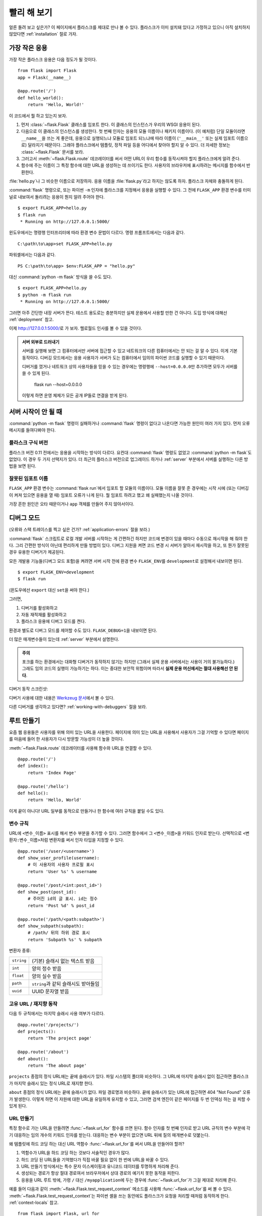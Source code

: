 .. _quickstart:

빨리 해 보기
============

얼른 돌려 보고 싶은가? 이 페이지에서 플라스크를 제대로 만나 볼 수 있다.
플라스크가 이미 설치돼 있다고 가정하고 있으니 아직 설치하지 않았다면
:ref:`installation` 절로 가자.


가장 작은 응용
--------------

가장 작은 플라스크 응용은 다음 정도가 될 것이다. ::

    from flask import Flask
    app = Flask(__name__)

    @app.route('/')
    def hello_world():
        return 'Hello, World!'

이 코드에서 뭘 하고 있는지 보자.

1. 먼저 :class:`~flask.Flask` 클래스를 임포트 한다. 이 클래스의 인스턴스가
   우리의 WSGI 응용이 된다.
2. 다음으로 이 클래스의 인스턴스를 생성한다. 첫 번째 인자는 응용의 모듈
   이름이나 패키지 이름이다. (이 예처럼) 단일 모듈이라면 ``__name__``\을
   쓰는 게 좋은데, 응용으로 실행되느냐 모듈로 임포트 되느냐에 따라 이름이
   (``'__main__'`` 또는 실제 임포트 이름으로) 달라지기 때문이다. 그래야
   플라스크에서 템플릿, 정적 파일 등을 어디에서 찾아야 할지 알 수 있다.
   더 자세한 정보는 :class:`~flask.Flask` 문서를 보라.
3. 그러고서 :meth:`~flask.Flask.route` 데코레이터를 써서 어떤 URL이 우리
   함수를 동작시켜야 할지 플라스크에게 알려 준다.
4. 함수에 주는 이름이 그 특정 함수에 대한 URL을 생성하는 데 쓰이기도 한다.
   사용자의 브라우저에 표시하려는 메시지를 함수에서 반환한다.

:file:`hello.py`\나 그 비슷한 이름으로 저장하자. 응용 이름을
:file:`flask.py`\라고 하지는 않도록 하자. 플라스크 자체와 충돌하게 된다.

:command:`flask` 명령으로, 또는 파이썬 ``-m`` 인자에 플라스크를 지정해서
응용을 실행할 수 있다. 그 전에 ``FLASK_APP`` 환경 변수를 터미널로 내보여서
돌리려는 응용이 뭔지 알려 주어야 한다. ::

    $ export FLASK_APP=hello.py
    $ flask run
     * Running on http://127.0.0.1:5000/

윈도우에서는 명령행 인터프리터에 따라 환경 변수 문법이 다르다. 명령
프롬프트에서는 다음과 같다. ::

    C:\path\to\app>set FLASK_APP=hello.py

파워셸에서는 다음과 같다. ::

    PS C:\path\to\app> $env:FLASK_APP = "hello.py"

대신 :command:`python -m flask` 방식을 쓸 수도 있다. ::

    $ export FLASK_APP=hello.py
    $ python -m flask run
     * Running on http://127.0.0.1:5000/

그러면 아주 간단한 내장 서버가 뜬다. 테스트 용도로는 충분하지만 실제
운용에서 사용할 만한 건 아니다. 도입 방식에 대해선 :ref:`deployment` 참고.

이제 `http://127.0.0.1:5000/ <http://127.0.0.1:5000/>`_\로 가 보자. 헬로월드
인사를 볼 수 있을 것이다.

.. _public-server:

.. admonition:: 서버 외부로 드러내기

   서버를 실행해 보면 그 컴퓨터에서만 서버에 접근할 수 있고 네트워크의
   다른 컴퓨터에서는 안 되는 걸 알 수 있다. 이게 기본 동작이다. 디버깅
   모드에서는 응용 사용자가 서버가 도는 컴퓨터에서 임의의 파이썬 코드를
   실행할 수 있기 때문이다.

   디버거를 껐거나 네트워크 상의 사용자들을 믿을 수 있는 경우에는 명령행에
   ``--host=0.0.0.0``\만 추가하면 모두가 서버를 쓸 수 있게 된다.

       flask run --host=0.0.0.0

   이렇게 하면 운영 체제가 모든 공개 IP들로 연결을 받게 된다.


서버 시작이 안 될 때
--------------------

:command:`python -m flask` 명령이 실패하거나 :command:`flask` 명령이
없다고 나온다면 가능한 원인이 여러 가지 있다. 먼저 오류 메시지를
들여다봐야 한다.

플라스크 구식 버전
``````````````````

플라스크 버전 0.11 전에서는 응용을 시작하는 방식이 다르다. 요컨대
:command:`flask` 명령도 없었고 :command:`python -m flask`\도 없었다.
이 경우 두 가지 선택지가 있다. 더 최근의 플라스크 버전으로
업그레이드 하거나 :ref:`server` 부분에서 서버를 실행하는 다른
방법을 보면 된다.

잘못된 임포트 이름
``````````````````

``FLASK_APP`` 환경 변수는 :command:`flask run`\에서 임포트 할 모듈의
이름이다. 모듈 이름을 잘못 준 경우에는 시작 시에 (또는 디버깅이 켜져
있으면 응용을 열 때) 임포트 오류가 나게 된다. 뭘 임포트 하려고 했고
왜 실패했는지 나올 것이다.

가장 흔한 원인은 오타 때문이거나 ``app`` 객체를 만들어 주지 않아서이다.

.. _debug-mode:

디버그 모드
-----------

(오류와 스택 트레이스를 찍고 싶은 건가? :ref:`application-errors` 절을 보라.)

:command:`flask` 스크립트로 로컬 개발 서버를 시작하는 게 간편하긴
하지만 코드에 변경이 있을 때마다 수동으로 재시작을 해 줘야 한다.
그리 간편한 방식이 아닌데 편리하게 만들 방법이 있다. 디버그 지원을
켜면 코드 변경 시 서버가 알아서 재시작을 하고, 또 뭔가 잘못된 경우
유용한 디버거가 제공된다.

모든 개발용 기능들(디버그 모드 포함)을 켜려면 서버 시작 전에 환경
변수 ``FLASK_ENV``\를 ``development``\로 설정해서 내보이면 된다. ::

    $ export FLASK_ENV=development
    $ flask run

(윈도우에선 ``export`` 대신 ``set``\을 써야 한다.)

그러면,

1.  디버거를 활성화하고
2.  자동 재적재를 활성화하고
3.  플라스크 응용에 디버그 모드를 켠다.

환경과 별도로 디버그 모드를 제어할 수도 있다. ``FLASK_DEBUG=1``\을
내보이면 된다.

더 많은 매개변수들이 있는데 :ref:`server` 부분에서 설명한다.

.. admonition:: 주의

   포크를 하는 환경에서는 대화형 디버거가 동작하지 않기는 하지만 (그래서
   실제 운용 서버에서는 사용이 거의 불가능하다.) 그래도 임의 코드의 실행이
   가능하기는 하다. 이는 중대한 보안적 위험이며 따라서 **실제 운용
   머신에서는 절대 사용해선 안 된다**.

디버거 동작 스크린샷:

.. image:: _static/debugger.png
   :align: center
   :class: screenshot
   :alt: 디버거 동작 스크린샷

디버거 사용에 대한 내용은 `Werkzeug 문서`_\에서 볼 수 있다.

.. _Werkzeug 문서: http://werkzeug.pocoo.org/docs/debug/#using-the-debugger

다른 디버거를 생각하고 있다면? :ref:`working-with-debuggers` 절을 보라.


루트 만들기
-----------

요즘 웹 응용들은 사용자를 위해 의미 있는 URL을 사용한다. 페이지에
의미 있는 URL을 사용해서 사용자가 그걸 기억할 수 있다면 페이지를
마음에 들어 한 사용자가 다시 방문할 가능성이 더 높을 것이다.

:meth:`~flask.Flask.route` 데코레이터를 사용해 함수와 URL을
연결할 수 있다. ::

    @app.route('/')
    def index():
        return 'Index Page'

    @app.route('/hello')
    def hello():
        return 'Hello, World'

이게 끝이 아니다! URL 일부를 동적으로 만들거나 한 함수에 여러 규칙을
붙일 수도 있다.

변수 규칙
`````````

URL에 ``<변수_이름>`` 표시를 해서 변수 부분을 추가할 수 있다.
그러면 함수에서 그 ``<변수_이름>``\을 키워드 인자로 받는다.
선택적으로 ``<변환자:변수_이름>``\처럼 변환자를 써서 인자 타입을
지정할 수 있다. ::

    @app.route('/user/<username>')
    def show_user_profile(username):
        # 이 사용자의 사용자 프로필 표시
        return 'User %s' % username

    @app.route('/post/<int:post_id>')
    def show_post(post_id):
        # 주어진 id의 글 표시. id는 정수
        return 'Post %d' % post_id

    @app.route('/path/<path:subpath>')
    def show_subpath(subpath):
        # /path/ 뒤의 하위 경로 표시
        return 'Subpath %s' % subpath

변환자 종류:

========== ==========================================
``string`` (기본) 슬래시 없는 텍스트 받음
``int``    양의 정수 받음
``float``  양의 실수 받음
``path``   ``string``\과 같되 슬래시도 받아들임
``uuid``   UUID 문자열 받음
========== ==========================================

고유 URL / 재지향 동작
``````````````````````

다음 두 규칙에서는 마지막 슬래시 사용 여부가 다르다. ::

    @app.route('/projects/')
    def projects():
        return 'The project page'

    @app.route('/about')
    def about():
        return 'The about page'

``projects`` 종점의 정식 URL에는 끝에 슬래시가 있다.
파일 시스템의 폴더와 비슷하다. 그 URL에 마지막 슬래시
없이 접근하면 플라스크가 마지막 슬래시 있는 정식 URL로
재지향 한다.

``about`` 종점의 정식 URL에는 끝에 슬래시가 없다.
파일 경로명과 비슷하다. 끝에 슬래시가 있는 URL에 접근하면
404 "Not Found" 오류가 발생한다. 이렇게 하면 이 자원에 대한
URL을 유일하게 유지할 수 있고, 그러면 검색 엔진이 같은
페이지를 두 번 인덱싱 하는 걸 피할 수 있게 된다.


.. _url-building:

URL 만들기
``````````

특정 함수로 가는 URL을 만들려면 :func:`~flask.url_for` 함수를
쓰면 된다. 함수 인자를 첫 번째 인자로 받고 URL 규칙의 변수
부분에 각기 대응하는 임의 개수의 키워드 인자를 받는다.
대응하는 변수 부분이 없으면 URL 뒤에 질의 매개변수로 덧붙는다.

왜 템플릿에 하드 코딩 하는 대신 URL 역함수
:func:`~flask.url_for`\를 써서 URL을 만들어야 할까?

1. 역함수가 URL을 하드 코딩 하는 것보다 서술적인 경우가 많다.
2. 하드 코딩 된 URL들을 기억했다가 직접 바꿀 필요 없이 한 번에
   URL을 바꿀 수 있다.
3. URL 만들기 방식에서는 특수 문자 이스케이핑과 유니코드
   데이터를 투명하게 처리해 준다.
4. 생성되는 경로가 항상 절대 경로여서 브라우저에서 상대 경로의
   예기치 못한 동작을 피한다.
5. 응용을 URL 루트 밖에, 가령 ``/`` 대신 ``/myapplication``\에
   두는 경우에 :func:`~flask.url_for`\가 그걸 제대로 처리해
   준다.

예를 들어 다음과 같이 :meth:`~flask.Flask.test_request_context`
메소드를 사용해 :func:`~flask.url_for`\를 써 볼 수 있다.
:meth:`~flask.Flask.test_request_context`\는 파이썬 셸을 쓰는
동안에도 플라스크가 요청을 처리할 때처럼 동작하게 한다.
:ref:`context-locals` 참고. ::

    from flask import Flask, url_for

    app = Flask(__name__)

    @app.route('/')
    def index():
        return 'index'

    @app.route('/login')
    def login():
        return 'login'

    @app.route('/user/<username>')
    def profile(username):
        return '{}\'s profile'.format(username)

    with app.test_request_context():
        print(url_for('index'))
        print(url_for('login'))
        print(url_for('login', next='/'))
        print(url_for('profile', username='John Doe'))

    /
    /login
    /login?next=/
    /user/John%20Doe

HTTP 메소드
```````````

웹 응용에서는 URL 접근에 다양한 HTTP 메소드를 쓴다. 플라스크로 작업을
하자면 HTTP 메소드들에 익숙해질 필요가 있다. 기본적으로 route는
``GET`` 요청에만 답을 하는데 :meth:`~flask.Flask.route` 데코레이터의
``methods`` 인자를 써서 다른 HTTP 메소드들을 처리할 수 있다. ::

    from flask import request

    @app.route('/login', methods=['GET', 'POST'])
    def login():
        if request.method == 'POST':
            return do_the_login()
        else:
            return show_the_login_form()

``GET``\이 있으면 플라스크에서 자동으로 ``HEAD`` 메소드 지원을 추가해서
`HTTP RFC`_\에 따라 ``HEAD`` 요청을 처리한다. 마찬가지로 ``OPTIONS``\를
자동으로 처리해 준다.

.. _HTTP RFC: https://www.ietf.org/rfc/rfc2068.txt

정적 파일
---------

동적 웹 응용에서도 정적 파일이 필요하다. 보통 CSS와 자바스크립트
파일들이 해당된다. 이상적으로는 웹 서버가 그 파일들을 다루도록
구성하게 되겠지만 개발 중에는 플라스크가 그 역할을 해 줄 수도 있다.
패키지 안이나 모듈 바로 옆에 :file:`static`\이라는 폴더를 만들기만
하면 응용에서 ``/static`` 경로로 이용할 수 있게 된다.

정적 파일에 대한 URL을 만들려면 특수 종점명 ``'static'``\을 쓰면
된다. ::

    url_for('static', filename='style.css')

파일 시스템 상에 파일이 :file:`static/style.css`\로 저장돼 있으면
된다.

템플릿 렌더링
-------------

파이썬에서 HTML을 만들어 내는 건 재밌는 일이 아니다. 사실 꽤나
귀찮은 일인데, 응용을 안전하게 유지하기 위해 HTML 이스케이핑을
직접 해 줘야 하기 때문이다. 그래서 플라스크는 기본적으로
`Jinja2 <http://jinja.pocoo.org/>`_ 템플릿 엔진을 이용하게 돼 있다.

템플릿을 렌더링 하려면 :func:`~flask.render_template` 메소드를
쓰면 된다. 템플릿 이름, 그리고 템플릿 엔진에 전달할 변수들을
키워드 인자로 주기만 하면 된다. 다음은 간단한 템플릿 렌더링
예시이다. ::

    from flask import render_template

    @app.route('/hello/')
    @app.route('/hello/<name>')
    def hello(name=None):
        return render_template('hello.html', name=name)

:file:`templates` 폴더에서 플라스크가 템플릿을 찾게 된다.
작성하는 응용이 모듈이라면 모듈 바로 옆에 그 폴더가 있게 되고
패키지라면 패키지 안에 있게 된다.

**경우 1**: 모듈::

    /application.py
    /templates
        /hello.html

**경우 2**: 패키지::

    /application
        /__init__.py
        /templates
            /hello.html

템플릿에서 Jinja2 템플릿 기능 전부를 이용할 수 있다. 자세한 내용은
공식 `Jinja2 문서 <http://jinja.pocoo.org/docs/templates>`_\를 보라.

다음은 예시 템플릿이다.:

.. sourcecode:: html+jinja

    <!doctype html>
    <title>Hello from Flask</title>
    {% if name %}
      <h1>Hello {{ name }}!</h1>
    {% else %}
      <h1>Hello, World!</h1>
    {% endif %}

템플릿 안에서 :class:`~flask.request`, :class:`~flask.session`,
:class:`~flask.g` [#]_ 객체에 접근할 수 있으며
:func:`~flask.get_flashed_messages` 함수에도 접근 가능하다.

템플릿은 상속을 쓸 때 특히 유용하다. 어떻게 하는 건지 궁금하다면
:ref:`template-inheritance` 패턴 문서로 가면 된다. 기본적으로는
템플릿 상속을 통해 (헤더, 메뉴, 푸터 같은) 특정 요소들을 각
페이지마다 넣는 게 가능하다.

자동 이스케이핑이 켜져 있으므로 ``name``\에 HTML이 들어 있으면
자동으로 이스케이프 된다. 변수를 신뢰할 수 있고 그게 안전한
HTML이란 걸 알고 있다면 (예를 들어 위키 마크업을 HTML로 변환하는
모듈에서 온 경우) :class:`~jinja2.Markup` 클래스를 쓰거나
템플릿에 ``|safe`` 필터를 써서 안전하다고 표시할 수 있다.
더 많은 예는 Jinja 2 문서를 보라.

다음은 :class:`~jinja2.Markup` 클래스 동작 방식을 보여 주는
간단한 예이다. ::

    >>> from flask import Markup
    >>> Markup('<strong>Hello %s!</strong>') % '<blink>hacker</blink>'
    Markup(u'<strong>Hello &lt;blink&gt;hacker&lt;/blink&gt;!</strong>')
    >>> Markup.escape('<blink>hacker</blink>')
    Markup(u'&lt;blink&gt;hacker&lt;/blink&gt;')
    >>> Markup('<em>Marked up</em> &raquo; HTML').striptags()
    u'Marked up \xbb HTML'

.. versionchanged:: 0.5

   이제는 자동 이스케이핑이 모든 템플릿에 켜지지 않는다. 템플릿
   확장자가 ``.html``, ``.htm``, ``.xml``, ``.xhtml``\이면 자동
   이스케이핑이 켜진다. 문자열에서 적재한 템플릿에선 자동
   이스케이핑이 꺼져 있다.

.. [#] :class:`~flask.g` 객체가 뭔지 궁금한가? 필요한 대로
   정보를 저장할 수 있는 무언가이다. 자세한 건 객체
   (:class:`~flask.g`) 문서와 :ref:`sqlite3` 절을 보라.


요청 데이터에 접근하기
----------------------

웹 응용에 꼭 필요한 건 클라이언트가 서버로 보낸 데이터에 대응하는
것이다. 플라스크에서는 그 정보가 전역 :class:`~flask.request`
객체로 제공된다. 파이썬에 경험이 좀 있다면 어떻게 그 객체가
전역인데도 플라스크가 스레드에 안전할 수 있는지 궁금할 수도
있겠다. 답은 문맥 로컬에 있다.


.. _context-locals:

문맥 로컬
`````````

.. admonition:: 내부용 정보

   문맥 로컬이 어떻게 동작하고 어떻게 테스트 해 볼 수 있는지
   이해하고 싶다면 이 절을 읽고, 아니라면 그냥 건너 뛰면 된다.

플라스크에서 어떤 객체들은 전역 객체이되 일반적인 전역은 아니다.
그 객체들은 사실 특정 문맥에 로컬인 객체들로 가는 프록시이다.
뭔 소린가 싶을 수도 있겠지만 사실 그리 이해하기 어려운 게 아니다.

문맥이란 건 요청을 처리 중인 스레드라고 생각하면 된다. 요청이
들어오면 웹 서버에서는 새 스레드를 (또는 스레드 아닌 다른 어떤
동시성 시스템을 다룰 수 있는 기반 객체를) 만들기로 한다.
그러면 플라스크에서는 내부 요청 처리를 시작할 때 현재 스레드가
활성 문맥임을 알아내서 현 응용과 WSGI 환경을 그 문맥(스레드)과
결속시킨다. 그걸 똑똑한 방식으로 해 주기 때문에 한 응용에서 다른
응용을 문제 없이 호출할 수도 있다.

그래서 그게 어쨌다는 걸까? 기본적으로 유닛 테스트 비슷한 뭔가를
하고 있는 게 아닌 한 그게 그런 거란 걸 아예 잊고 지낼 수 있다.
하지만 맞다면 request 객체에 의존하는 코드가 갑자기 동작하지 않는
걸 보게 될 것이다. request 객체가 없기 때문이다. 해법은 직접
request 객체를 만들어서 문맥에 결속시키는 것이다. 유닛 테스팅에서
가장 쉬운 해법은 :meth:`~flask.Flask.test_request_context` 문맥
관리자를 쓰는 것이다. ``with`` 문과 함께 쓰면 테스트 문맥을
결속시켜 주므로 request 객체를 이용할 수 있게 된다. 다음이 예이다. ::

    from flask import request

    with app.test_request_context('/hello', method='POST'):
        # 이제 with 블록이 끝날 때까지 request로 이것저것
        # 할 수 있다.
        assert request.path == '/hello'
        assert request.method == 'POST'

또 다른 방법은 :meth:`~flask.Flask.request_context` 메소드에
WSGI 환경 전체를 주는 것이다. ::

    from flask import request

    with app.request_context(environ):
        assert request.method == 'POST'

request 객체
````````````

API 절에서 request 객체를 설명하고 있으므로 여기에선 자세히 다루지 않겠다.
(:class:`~flask.Request` 참고.) 여기선 흔히 쓰는 방식을 개략적으로 좀
살펴본다. 일단은 ``flask`` 모듈에서 임포트 해야 한다. ::

    from flask import request

:attr:`~flask.Request.method` 속성을 이용해 현재 요청 메소드를 얻을 수
있다. 폼 데이터(``POST``\나 ``PUT`` 요청으로 전송된 데이터)에 접근하려면
:attr:`~flask.Request.form` 속성을 쓰면 된다. 다음은 그 두 속성을 쓰는
예시이다. ::

    @app.route('/login', methods=['POST', 'GET'])
    def login():
        error = None
        if request.method == 'POST':
            if valid_login(request.form['username'],
                           request.form['password']):
                return log_the_user_in(request.form['username'])
            else:
                error = 'Invalid username/password'
        # 요청 메소드가 GET이었거나 인증 정보가 틀린
        # 경우에 아래 코드가 실행됨
        return render_template('login.html', error=error)

``form`` 속성에 키가 존재하지 않으면 어떻게 될까? 그 경우 :exc:`KeyError`
예외가 일어난다. 표준 :exc:`KeyError`\처럼 잡을 수도 있고 안 잡으면
404 Bad Request 오류 페이지가 대신 표시된다. 따라서 많은 경우에선 그
문제를 직접 처리해 주지 않아도 된다.

URL로 전달되는 매개변수(``?key=value``)에 접근하려면
:attr:`~flask.Request.args` 속성을 쓰면 된다. ::

    searchword = request.args.get('key', '')

URL 매개변수에 접근할 때 `get`\을 쓰거나 :exc:`KeyError`\를 잡기를
권한다. 사용자가 URL을 바꿀 수도 있을 텐데 그 경우 사용자에게 400
Bad Request 페이지를 보여 주는 건 친절하지가 않기 때문이다.

request 객체의 메소드와 속성 목록 전체는 :class:`~flask.Request`
문서를 보면 된다.


파일 업로드
```````````

업로드 된 파일을 플라스크로 쉽게 다룰 수 있다. 딱 하나, HTML 폼에
``enctype="multipart/form-data"`` 속성 설정하는 것만 잊지 않으면
된다. 설정하지 않으면 브라우저가 파일을 아예 전송하지 않을 것이다.

업로드 된 파일은 메모리 안이나 파일 시스템 상의 임시 위치에 저장된다.
request 객체에서 :attr:`~flask.request.files` 속성을 살펴보면
그 파일들에 접근할 수 있다. 업로드 된 파일 각각이 그 딕셔너리 안에
저장돼 있다. 표준 파이썬 :class:`file` 객체처럼 동작하고 더불어
:meth:`~werkzueg.datastructures.FileStorage.save` 메소드가 있어서
그 파일을 서버 파일 시스템 상에 저장할 수도 있다. 다음은 사용
방식을 보여 주는 간단한 예시이다. ::

    from flask import request

    @app.route('/upload', methods=['GET', 'POST'])
    def upload_file():
        if request.method == 'POST':
            f = request.files['the_file']
            f.save('/var/www/uploads/uploaded_file.txt')
        ...

파일이 응용으로 업로드 되기 전에 클라이언트 상에서 어떤 이름이었는지
알고 싶다면 :attr:`~werkzeug.datastructures.FileStorage.filename`
속성을 보면 된다. 하지만 그 값은 조작될 수 있다는 점을 부디 유념해야
하고 절대 그 값을 신뢰해서는 안 된다. 파일을 클라이언트에서의
파일명으로 서버에 저장하고 싶다면 Werkzeug에서 제공하는
:func:`~werkzeug.utils.secure_filename` 함수를 거치면 된다. ::

    from flask import request
    from werkzeug.utils import secure_filename

    @app.route('/upload', methods=['GET', 'POST'])
    def upload_file():
        if request.method == 'POST':
            f = request.files['the_file']
            f.save('/var/www/uploads/' + secure_filename(f.filename))
        ...

더 괜찮은 예시들은 :ref:`uploading-files` 패턴을 확인해 보라.

쿠키
````

쿠키에 접근하려면 :attr:`~flask.Request.cookies` 속성을 이용하면 된다.
그리고 쿠키를 설정하려면 response 객체의 :attr:`~flask.Response.set_cookie`
메소드를 쓰면 된다. request 객체의 :attr:`~flask.Request.cookies`
속성은 클라이언트가 보낸 모든 쿠키들이 있는 딕셔너리이다.
세션을 이용하고 싶다면 쿠키를 직접 쓰지 말고 플라스크의
:ref:`sessions`\을 이용하라. 쿠키 위에 보안성이 좀 추가돼 있다.

쿠키 읽기::

    from flask import request

    @app.route('/')
    def index():
        username = request.cookies.get('username')
        # 쿠키가 없을 때 KeyError를 받지 않기 위해
        # cookies[key] 대신 cookies.get(key) 사용

쿠키 저장하기::

    from flask import make_response

    @app.route('/')
    def index():
        resp = make_response(render_template(...))
        resp.set_cookie('username', 'the username')
        return resp

보다시피 response 객체에 쿠키를 설정한다. 보통은 view 함수에서
문자열만 반환하고 말기 때문에 플라스크에서 그걸 response 객체로
변환해 준다. :meth:`~flask.make_response` 함수로 그 과정을
명시적으로 거친 다음 객체를 변경하면 된다.

때로는 response 객체가 아직 존재하지 않는 지점에서 쿠키를
설정하고 싶을 수도 있을 것이다. :ref:`deferred-callbacks`
패턴을 활용하면 가능하다.

관련해서 :ref:`about-responses` 절도 참고.

재지향과 오류
-------------

사용자를 다른 종점으로 재지향 하려면 :func:`~flask.redirect`
함수를 쓰면 된다. 오류 코드를 주며 요청을 일찍 중단하고 싶으면
:func:`~flask.abort` 함수를 쓰면 된다. ::

    from flask import abort, redirect, url_for

    @app.route('/')
    def index():
        return redirect(url_for('login'))

    @app.route('/login')
    def login():
        abort(401)
        this_is_never_executed()

사용자를 인덱스에서 접근 불가능한 (401은 접근 불가를 뜻함)
페이지로 재지향 하는 것이니 좀 무의미한 예시이긴 하지만
동작 방식을 잘 보여 준다.

기본적으로 각 오류 코드마다 흑백 오류 페이지가 표시된다.
그 오류 페이지를 바꾸고 싶다면 :meth:`~flask.Flask.errorhandler`
데코레이터를 쓸 수 있다. ::

    from flask import render_template

    @app.errorhandler(404)
    def page_not_found(error):
        return render_template('page_not_found.html'), 404

:func:`~flask.render_template` 호출 뒤의 ``404``\에 유의하자.
페이지의 상태 코드가 찾지 못했다는 뜻인 404여야 한다고 플라스크에게
알려 주는 것이다. 지정하지 않으면 다 잘 됐다는 의미인 200을 상정한다.

더 자세한 건 :ref:`error-handlers` 참고.

.. _about-responses:

응답에 대해
-----------

view 함수의 반환 값은 자동으로 response 객체로 변환된다. 반환 값이
문자열이면 그 문자열을 응답 바디로 하고 상태 코드 ``200 OK``\에
mimetype은 :mimetype:`text/html`\인 response 객체로 변환된다.
반환 값을 response 객체로 변환할 때 플라스크에서 적용하는 로직은
다음과 같다.

1.  올바른 타입의 response 객체가 view에서 반환됐으면 그대로
    반환한다.
2.  문자열이면 그 데이터와 기본 매개변수를도 response 객체를
    만든다.
3.  튜플이 반한되는 경우 튜플 안의 항목들이 추가 정보를 줄 수
    있다. 그 튜플은 ``(response, status, headers)``,
    ``(response, status)``, ``(response, headers)`` 중 한
    형태여야 한다. ``status`` 값은 상태 코드를 바꾸게 되며
    ``headers``\는 추가 헤더 값들의 리스트나 딕셔너리일 수 있다.
4.  어느 경우도 아니면 플라스크에서는 반환 값이 유효한 WSGI
    응용이라고 가정하고 그걸 response 객체로 변환하게 된다.

view 내에서 결과 response 객체를 건드리고 싶다면
:func:`~flask.make_response` 함수를 쓰면 된다.

다음과 같은 view 함수가 있다고 하자. ::

    @app.errorhandler(404)
    def not_found(error):
        return render_template('error.html'), 404

반환 식을 :func:`~flask.make_response`\로 감싸 주기만 하면
된다. 그리고 response 객체를 얻어서 변경한 다음 반환한다. ::

    @app.errorhandler(404)
    def not_found(error):
        resp = make_response(render_template('error.html'), 404)
        resp.headers['X-Something'] = 'A value'
        return resp

.. _sessions:

세션
----

request 오브젝트와 더불어 :class:`~flask.session`\이라는 두 번째
객체가 있어서 사용자별 정보를 요청들에 걸쳐서 저장할 수 있다.
세션은 쿠키 상에서 구현돼 있으며 쿠키에 암호학적 서명을 한다.
즉 사용자가 쿠키의 내용물을 볼 수는 있지만 서명에 쓰인 비밀키를
알고 있지 않는 한 변경할 수는 없다.

세션을 쓰기 위해선 비밀키를 설정해야 한다. 세션은 다음과 같이
사용한다. ::

    from flask import Flask, session, redirect, url_for, escape, request

    app = Flask(__name__)

    # 어떤 난수 바이트들로 비밀키를 설정. 진짜 비밀로 유지할 것!
    app.secret_key = b'_5#y2L"F4Q8z\n\xec]/'

    @app.route('/')
    def index():
        if 'username' in session:
            return 'Logged in as %s' % escape(session['username'])
        return 'You are not logged in'

    @app.route('/login', methods=['GET', 'POST'])
    def login():
        if request.method == 'POST':
            session['username'] = request.form['username']
            return redirect(url_for('index'))
        return '''
            <form method="post">
                <p><input type=text name=username>
                <p><input type=submit value=Login>
            </form>
        '''

    @app.route('/logout')
    def logout():
        # 세션에 username이 있으면 제거
        session.pop('username', None)
        return redirect(url_for('index'))

여기 등장하는 :func:`~flask.escape`\는 (이 예처럼) 템플릿을 쓰지
않는 경우에 이스케이핑을 해 준다.

.. admonition:: 좋은 비밀키 만드는 방법

    비밀키는 가급적 난수적이어야 한다. 운영 체제마다 암호학적 난수
    생성기를 바탕으로 깔끔하게 난수 데이터를 생성하는 방식이 있다.
    다음 명령으로 :attr:`Flask.secret_key`\에 (또는 :data:`SECRET_KEY`\에)
    쓸 값을 얼른 만들 수 있다. ::

        $ python -c 'import os; print(os.urandom(16))'
        b'_5#y2L"F4Q8z\n\xec]/'

쿠키 기반 세션 참고 사항: session 객체에 넣어 준 값들을 플라스크가
쿠키로 직렬화 해 준다. 혹시 어떤 값이 요청을 거치면서 유지되지 않는
걸 발견했는데 쿠키가 제대로 켜져 있고 확실한 오류 메시지를 받은 게
없다면 페이지 응답의 쿠키 크기와 웹 브라우저에서 보낸 크기를
비교해 보라.

기본 방식인 클라이언트 기반 세션 말고 서버 측에서 세션을 처리하고
싶다면 그걸 지원하는 여러 플라스크 확장을 이용할 수 있다.

메시지 기입
-----------

응용과 사용자 인터페이스가 좋다는 건 결국 피드백에 대한 것이다.
충분한 피드백을 받지 못하면 사용자는 결국 그 응용을 싫어하게
될 것이다. 플라스크에는 정말 간단히 사용자에게 피드백을 줄 수
있는 기입 시스템(flashing system)이라는 게 있다. 기본적으로 기입
시스템이 해 주는 건 어떤 요청 마지막에서 메시지를 기록하고 그걸
다음 요청에서(만) 접근할 수 있게 하는 것이다. 일반적으로 레이아웃
템플릿과 결합해서 메시지를 보이게 된다.

메시지를 기입하려면 :func:`~flask.flash` 메소드를 쓰면 된다.
메시지를 얻어 오려면 :func:`~flask.get_flashed_messages`\를 쓰면
되고 템플릿에서도 사용 가능하다. :ref:`message-flashing-pattern`
절에서 제대로 된 사용례를 볼 수 있다.

로그
----

.. versionadded:: 0.3

정확해야 하는데 실제로는 그렇지 않은 데이터를 다뤄야 하는 상황이
때때로 있을 수도 있다. 예를 들어 어떤 클라이언트 측 코드에서 서버로
HTTP 요청을 보내게 했는데 명백히 잘못된 형식일 수가 있다. 사용자가
데이터를 조작해서일 수도 있겠고 클라이언트 코드가 오동작해서일 수도
있을 것이다. 그런 경우에 대부분은 ``400 Bad Request``\로 응답하면
그만이지만 때로는 그렇게 해결할 수가 없고 코드가 계속 진행을 해야
한다.

그럴 때에도 뭔가 수상한 일이 일어났다는 걸 기록으로 남기고 싶을 수
있다. 이때 로거가 있으면 딱이다. 플라스크 0.3부터 로거가 미리 구성돼
있어서 바로 이용할 수 있다.

다음은 몇 가지 예시 로그 호출이다. ::

    app.logger.debug('A value for debugging')
    app.logger.warning('A warning occurred (%d apples)', 42)
    app.logger.error('An error occurred')

``app`` 에 붙어 있는 :attr:`~flask.Flask.logger`\는 표준 logging
패키지의 :class:`~logging.Logger`\이므로 자세한 내용은
`logging 문서 <http://docs.python.org/library/logging.html>`_\를
보면 된다.

:ref:`application-errors` 절로 이어진다.

WSGI 미들웨어 후킹
------------------

응용에 WSGI 미들웨어를 추가하고 싶다면 그 내부 WSGI 응용을 감싸
주면 된다. 예를 들어 lighttpd 버그를 우회하기 위해 Werkzeug
패키지의 미들웨어 하나를 가져와 쓰고 싶다면 다음처럼 하면 된다. ::

    from werkzeug.contrib.fixers import LighttpdCGIRootFix
    app.wsgi_app = LighttpdCGIRootFix(app.wsgi_app)

플라스크 확장 사용하기
----------------------

확장이란 흔히 하는 작업들을 도와 주는 패키지들이다. 예를 들어
Flask-SQLAlchemy 확장은 SQLAlchemy 지원을 제공해서 플라스크에서
간편하고 쉽게 쓸 수 있게 해 준다.

플라스크 확장에 대한 자세한 내용은 :ref:`extensions` 절을 보라.

웹 서버로 배포하기
------------------

새 플라스크 앱을 배포할 준비가 됐는가? :ref:`deployment` 절로 가자.
